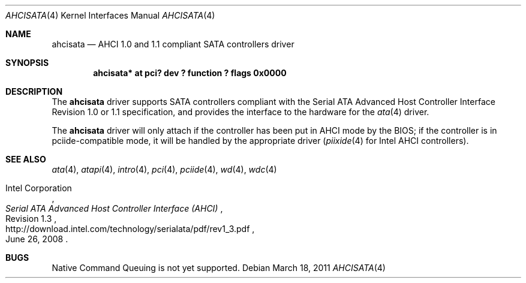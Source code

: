 .\"	$NetBSD: ahcisata.4,v 1.6 2011/03/18 08:26:19 jruoho Exp $
.\"
.\" Copyright (c) 2006 Manuel Bouyer.
.\"
.\" Redistribution and use in source and binary forms, with or without
.\" modification, are permitted provided that the following conditions
.\" are met:
.\" 1. Redistributions of source code must retain the above copyright
.\"    notice, this list of conditions and the following disclaimer.
.\" 2. Redistributions in binary form must reproduce the above copyright
.\"    notice, this list of conditions and the following disclaimer in the
.\"    documentation and/or other materials provided with the distribution.
.\"
.\" THIS SOFTWARE IS PROVIDED BY THE AUTHOR ``AS IS'' AND ANY EXPRESS OR
.\" IMPLIED WARRANTIES, INCLUDING, BUT NOT LIMITED TO, THE IMPLIED WARRANTIES
.\" OF MERCHANTABILITY AND FITNESS FOR A PARTICULAR PURPOSE ARE DISCLAIMED.
.\" IN NO EVENT SHALL THE AUTHOR BE LIABLE FOR ANY DIRECT, INDIRECT,
.\" INCIDENTAL, SPECIAL, EXEMPLARY, OR CONSEQUENTIAL DAMAGES (INCLUDING, BUT
.\" NOT LIMITED TO, PROCUREMENT OF SUBSTITUTE GOODS OR SERVICES; LOSS OF USE,
.\" DATA, OR PROFITS; OR BUSINESS INTERRUPTION) HOWEVER CAUSED AND ON ANY
.\" THEORY OF LIABILITY, WHETHER IN CONTRACT, STRICT LIABILITY, OR TORT
.\" INCLUDING NEGLIGENCE OR OTHERWISE) ARISING IN ANY WAY OUT OF THE USE OF
.\" THIS SOFTWARE, EVEN IF ADVISED OF THE POSSIBILITY OF SUCH DAMAGE.
.\"
.Dd March 18, 2011
.Dt AHCISATA 4
.Os
.Sh NAME
.Nm ahcisata
.Nd AHCI 1.0 and 1.1 compliant SATA controllers driver
.Sh SYNOPSIS
.Cd "ahcisata* at pci? dev ? function ? flags 0x0000"
.Sh DESCRIPTION
The
.Nm
driver supports SATA controllers compliant with the Serial ATA Advanced
Host Controller Interface Revision 1.0 or 1.1 specification,
and provides the interface to the hardware for the
.Xr ata 4
driver.
.Pp
The
.Nm
driver will only attach if the controller has been put in AHCI mode by the
BIOS; if the controller is in pciide-compatible mode, it will be handled
by the appropriate driver
.Xr ( piixide 4
for Intel AHCI controllers).
.Sh SEE ALSO
.Xr ata 4 ,
.Xr atapi 4 ,
.Xr intro 4 ,
.Xr pci 4 ,
.Xr pciide 4 ,
.Xr wd 4 ,
.Xr wdc 4
.Rs
.%A Intel Corporation
.%T Serial ATA Advanced Host Controller Interface (AHCI)
.%N Revision 1.3
.%D June 26, 2008
.%U http://download.intel.com/technology/serialata/pdf/rev1_3.pdf
.Re
.Sh BUGS
Native Command Queuing is not yet supported.
